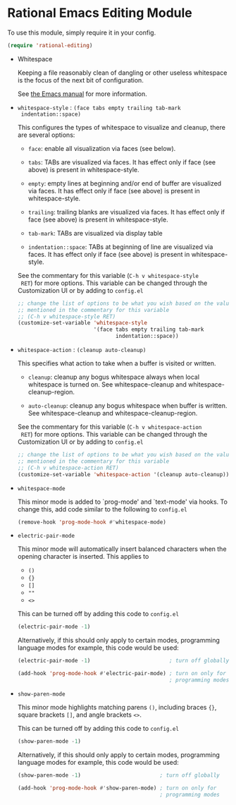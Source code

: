 * Rational Emacs Editing Module

  To use this module, simply require it in your config.

  #+begin_src emacs-lisp
    (require 'rational-editing)
  #+end_src

  - Whitespace

    Keeping a file reasonably clean of dangling or other useless
    whitespace is the focus of the next bit of configuration.

    See [[info:emacs#Useless Whitespace][the Emacs manual]] for more information.

  - =whitespace-style= : =(face tabs empty trailing tab-mark
    indentation::space)=

    This configures the types of whitespace to visualize and
    cleanup, there are several options:

    - =face=: enable all visualization via faces (see below).

    - =tabs=: TABs are visualized via faces. It has effect only if
      face (see above) is present in whitespace-style.

    - =empty=: empty lines at beginning and/or end of buffer are
      visualized via faces. It has effect only if face (see above)
      is present in whitespace-style.

    - =trailing=: trailing blanks are visualized via faces. It has
      effect only if face (see above) is present in
      whitespace-style.

    - =tab-mark=: TABs are visualized via display table

    - =indentation::space=: TABs at beginning of line are visualized
      via faces. It has effect only if face (see above) is present
      in whitespace-style.

    See the commentary for this variable (=C-h v whitespace-style
    RET=) for more options. This variable can be changed through the
    Customization UI or by adding to =config.el=

    #+begin_src emacs-lisp
      ;; change the list of options to be what you wish based on the values
      ;; mentioned in the commentary for this variable
      ;; (C-h v whitespace-style RET)
      (customize-set-variable 'whitespace-style
                              '(face tabs empty trailing tab-mark
                                     indentation::space))
    #+end_src

  - =whitespace-action= : =(cleanup auto-cleanup)=

    This specifies what action to take when a buffer is visited or
    written.

    - =cleanup=: cleanup any bogus whitespace always when local
      whitespace is turned on. See whitespace-cleanup and
      whitespace-cleanup-region.

    - =auto-cleanup=: cleanup any bogus whitespace when buffer is
      written. See whitespace-cleanup and whitespace-cleanup-region.

    See the commentary for this variable (=C-h v whitespace-action
    RET=) for more options. This variable can be changed through the
    Customization UI or by adding to =config.el=

    #+begin_src emacs-lisp
      ;; change the list of options to be what you wish based on the values
      ;; mentioned in the commentary for this variable
      ;; (C-h v whitespace-action RET)
      (customize-set-variable 'whitespace-action '(cleanup auto-cleanup))
    #+end_src

  - =whitespace-mode=

    This minor mode is added to `prog-mode' and `text-mode' via
    hooks. To change this, add code similar to the following to
    =config.el=

    #+begin_src emacs-lisp
      (remove-hook 'prog-mode-hook #'whitespace-mode)
    #+end_src

  - =electric-pair-mode=

    This minor mode will automatically insert balanced characters
    when the opening character is inserted. This applies to

    - =()=
    - ={}=
    - =[]=
    - =""=
    - =<>=

    This can be turned off by adding this code to =config.el=

    #+begin_src emacs-lisp
      (electric-pair-mode -1)
    #+end_src

    Alternatively, if this should only apply to certain modes,
    programming language modes for example, this code would be used:

    #+begin_src emacs-lisp
      (electric-pair-mode -1)                         ; turn off globally

      (add-hook 'prog-mode-hook #'electric-pair-mode) ; turn on only for
                                                      ; programming modes
    #+end_src

  - =show-paren-mode=

    This minor mode highlights matching parens =()=, including
    braces ={}=, square brackets =[]=, and angle brackets =<>=.

    This can be turned off by adding this code to =config.el=

    #+begin_src emacs-lisp
      (show-paren-mode -1)
    #+end_src

    Alternatively, if this should only apply to certain modes,
    programming language modes for example, this code would be used:

    #+begin_src emacs-lisp
      (show-paren-mode -1)                         ; turn off globally

      (add-hook 'prog-mode-hook #'show-paren-mode) ; turn on only for
                                                   ; programming modes
    #+end_src
